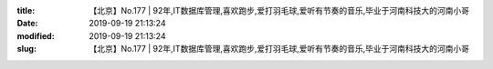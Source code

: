 
:title: 【北京】No.177 | 92年,IT数据库管理,喜欢跑步,爱打羽毛球,爱听有节奏的音乐,毕业于河南科技大的河南小哥
:date: 2019-09-19 21:13:24
:modified: 2019-09-19 21:13:24
:slug: 【北京】No.177 | 92年,IT数据库管理,喜欢跑步,爱打羽毛球,爱听有节奏的音乐,毕业于河南科技大的河南小哥


.. raw:: html
    :file: html/【北京】No.177 | 92年,IT数据库管理,喜欢跑步,爱打羽毛球,爱听有节奏的音乐,毕业于河南科技大的河南小哥.html
